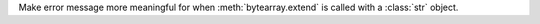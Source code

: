 Make error message more meaningful for when :meth:`bytearray.extend` is
called with a :class:`str` object.
